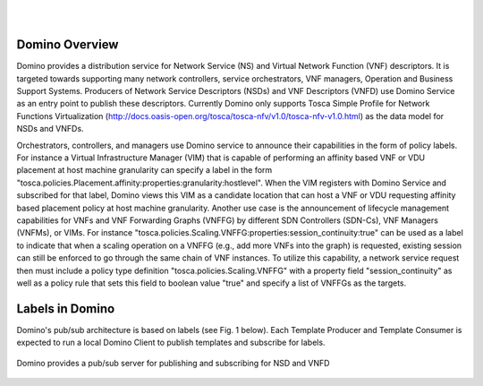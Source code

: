 .. This work is licensed under a Creative Commons Attribution 4.0 International License.
.. http://creativecommons.org/licenses/by/4.0

.. image:: ../etc/opnfv-logo.png
  :height: 40
  :width: 200
  :alt: OPNFV
  :align: left
.. these two pipes are to seperate the logo from the first title
|
|
Domino Overview
===============
Domino provides a distribution service for Network Service (NS) and Virtual
Network Function (VNF) descriptors. It is targeted towards supporting many
network controllers, service orchestrators, VNF managers, Operation and
Business Support Systems. Producers of Network Service Descriptors (NSDs)
and VNF Descriptors (VNFD) use Domino Service as an entry point to publish
these descriptors. Currently Domino only supports Tosca Simple Profile for
Network Functions Virtualization (http://docs.oasis-open.org/tosca/tosca-nfv/v1.0/tosca-nfv-v1.0.html) as the data model for NSDs and VNFDs.

Orchestrators, controllers, and managers use Domino service to announce their
capabilities in the form of policy labels. For instance a Virtual Infrastructure
Manager (VIM) that is capable of performing an affinity based VNF or VDU
placement at host machine granularity can specify a label in the form "tosca.policies.Placement.affinity:properties:granularity:hostlevel". When the VIM registers
with Domino Service and subscribed for that label, Domino views this VIM as a
candidate location that can host a VNF or VDU requesting affinity based placement
policy at host machine granularity. Another use case is the announcement of
lifecycle management capabilities for VNFs and VNF Forwarding Graphs (VNFFG) by
different SDN Controllers (SDN-Cs), VNF Managers (VNFMs), or VIMs. For instance
"tosca.policies.Scaling.VNFFG:properties:session_continuity:true" can be used as
a label to indicate that when a scaling operation on a VNFFG (e.g., add more VNFs
into the graph) is requested, existing session can still be enforced to go
through the same chain of VNF instances. To utilize this capability, a network
service request then must include a policy type definition "tosca.policies.Scaling.VNFFG"
with a property field "session_continuity" as well as a policy rule that sets
this field to boolean value "true" and specify a list of VNFFGs as the targets.

Labels in Domino
================
Domino's pub/sub architecture is based on labels (see Fig. 1 below). Each Template Producer
and Template Consumer is expected to run a local Domino Client to publish templates and
subscribe for labels.

.. image:: ../etc/domino_pubsub_system.jpeg
  :height: 40
  :width: 200
  :alt: OPNFV
  :align: left

.. figure:: ../etc/domino_pubsub_system.jpeg
    :width: 400px
    :align: center
    :height: 400px
    :alt: alternate text
    :figclass: align-center

    Domino provides a pub/sub server for publishing and subscribing for NSD and VNFD
